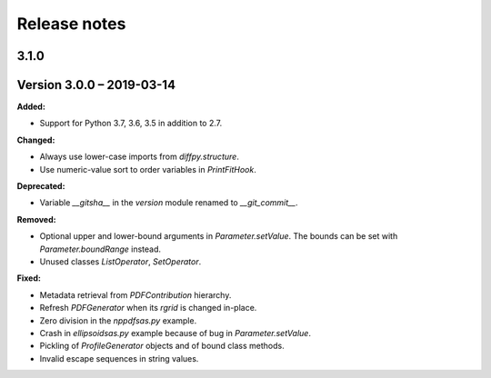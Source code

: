 =============
Release notes
=============

.. current developments

3.1.0
=====


Version 3.0.0 – 2019-03-14
==========================

**Added:**

* Support for Python 3.7, 3.6, 3.5 in addition to 2.7.

**Changed:**

* Always use lower-case imports from `diffpy.structure`.
* Use numeric-value sort to order variables in `PrintFitHook`.

**Deprecated:**

* Variable `__gitsha__` in the `version` module renamed to `__git_commit__`.

**Removed:**

* Optional upper and lower-bound arguments in `Parameter.setValue`.
  The bounds can be set with `Parameter.boundRange` instead.
* Unused classes `ListOperator`, `SetOperator`.

**Fixed:**

* Metadata retrieval from `PDFContribution` hierarchy.
* Refresh `PDFGenerator` when its `rgrid` is changed in-place.
* Zero division in the `nppdfsas.py` example.
* Crash in `ellipsoidsas.py` example because of bug in `Parameter.setValue`.
* Pickling of `ProfileGenerator` objects and of bound class methods.
* Invalid escape sequences in string values.
